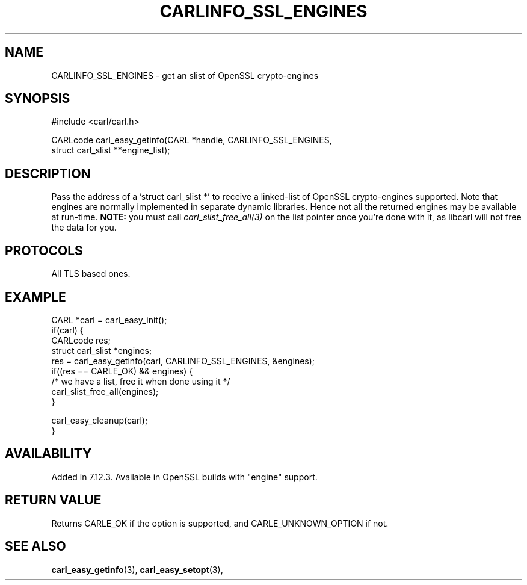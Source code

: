.\" **************************************************************************
.\" *                                  _   _ ____  _
.\" *  Project                     ___| | | |  _ \| |
.\" *                             / __| | | | |_) | |
.\" *                            | (__| |_| |  _ <| |___
.\" *                             \___|\___/|_| \_\_____|
.\" *
.\" * Copyright (C) 1998 - 2017, Daniel Stenberg, <daniel@haxx.se>, et al.
.\" *
.\" * This software is licensed as described in the file COPYING, which
.\" * you should have received as part of this distribution. The terms
.\" * are also available at https://carl.se/docs/copyright.html.
.\" *
.\" * You may opt to use, copy, modify, merge, publish, distribute and/or sell
.\" * copies of the Software, and permit persons to whom the Software is
.\" * furnished to do so, under the terms of the COPYING file.
.\" *
.\" * This software is distributed on an "AS IS" basis, WITHOUT WARRANTY OF ANY
.\" * KIND, either express or implied.
.\" *
.\" **************************************************************************
.\"
.TH CARLINFO_SSL_ENGINES 3 "1 Sep 2015" "libcarl 7.44.0" "carl_easy_getinfo options"
.SH NAME
CARLINFO_SSL_ENGINES \- get an slist of OpenSSL crypto-engines
.SH SYNOPSIS
#include <carl/carl.h>

CARLcode carl_easy_getinfo(CARL *handle, CARLINFO_SSL_ENGINES,
                           struct carl_slist **engine_list);
.SH DESCRIPTION
Pass the address of a 'struct carl_slist *' to receive a linked-list of
OpenSSL crypto-engines supported. Note that engines are normally implemented
in separate dynamic libraries. Hence not all the returned engines may be
available at run-time. \fBNOTE:\fP you must call \fIcarl_slist_free_all(3)\fP
on the list pointer once you're done with it, as libcarl will not free the
data for you.
.SH PROTOCOLS
All TLS based ones.
.SH EXAMPLE
.nf
CARL *carl = carl_easy_init();
if(carl) {
  CARLcode res;
  struct carl_slist *engines;
  res = carl_easy_getinfo(carl, CARLINFO_SSL_ENGINES, &engines);
  if((res == CARLE_OK) && engines) {
    /* we have a list, free it when done using it */
    carl_slist_free_all(engines);
  }

  carl_easy_cleanup(carl);
}
.fi
.SH AVAILABILITY
Added in 7.12.3. Available in OpenSSL builds with "engine" support.
.SH RETURN VALUE
Returns CARLE_OK if the option is supported, and CARLE_UNKNOWN_OPTION if not.
.SH "SEE ALSO"
.BR carl_easy_getinfo "(3), " carl_easy_setopt "(3), "
